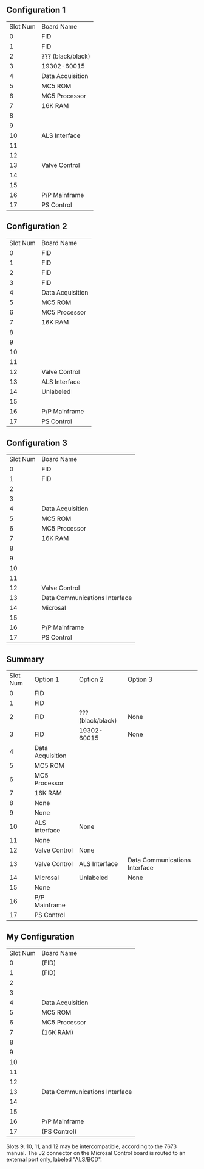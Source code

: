 ** Configuration 1
| Slot Num | Board Name        |
|        0 | FID               |
|        1 | FID               |
|        2 | ??? (black/black) |
|        3 | 19302-60015       |
|        4 | Data Acquisition  |
|        5 | MC5 ROM           |
|        6 | MC5 Processor     |
|        7 | 16K RAM           |
|        8 |                   |
|        9 |                   |
|       10 | ALS Interface     |
|       11 |                   |
|       12 |                   |
|       13 | Valve Control     |
|       14 |                   |
|       15 |                   |
|       16 | P/P Mainframe     |
|       17 | PS Control        |
** Configuration 2
| Slot Num | Board Name       |
|        0 | FID              |
|        1 | FID              |
|        2 | FID              |
|        3 | FID              |
|        4 | Data Acquisition |
|        5 | MC5 ROM          |
|        6 | MC5 Processor    |
|        7 | 16K RAM          |
|        8 |                  |
|        9 |                  |
|       10 |                  |
|       11 |                  |
|       12 | Valve Control    |
|       13 | ALS Interface    |
|       14 | Unlabeled        |
|       15 |                  |
|       16 | P/P Mainframe    |
|       17 | PS Control       |
** Configuration 3
| Slot Num | Board Name                    |
|        0 | FID                           |
|        1 | FID                           |
|        2 |                               |
|        3 |                               |
|        4 | Data Acquisition              |
|        5 | MC5 ROM                       |
|        6 | MC5 Processor                 |
|        7 | 16K RAM                       |
|        8 |                               |
|        9 |                               |
|       10 |                               |
|       11 |                               |
|       12 | Valve Control                 |
|       13 | Data Communications Interface |
|       14 | Microsal                      |
|       15 |                               |
|       16 | P/P Mainframe                 |
|       17 | PS Control                    |
** Summary
| Slot Num | Option 1         | Option 2          | Option 3                      |
|        0 | FID              |                   |                               |
|        1 | FID              |                   |                               |
|        2 | FID              | ??? (black/black) | None                          |
|        3 | FID              | 19302-60015       | None                          |
|        4 | Data Acquisition |                   |                               |
|        5 | MC5 ROM          |                   |                               |
|        6 | MC5 Processor    |                   |                               |
|        7 | 16K RAM          |                   |                               |
|        8 | None             |                   |                               |
|        9 | None             |                   |                               |
|       10 | ALS Interface    | None              |                               |
|       11 | None             |                   |                               |
|       12 | Valve Control    | None              |                               |
|       13 | Valve Control    | ALS Interface     | Data Communications Interface |
|       14 | Microsal         | Unlabeled         | None                          |
|       15 | None             |                   |                               |
|       16 | P/P Mainframe    |                   |                               |
|       17 | PS Control       |                   |                               |
** My Configuration
| Slot Num | Board Name                    |
|        0 | (FID)                         |
|        1 | (FID)                         |
|        2 |                               |
|        3 |                               |
|        4 | Data Acquisition              |
|        5 | MC5 ROM                       |
|        6 | MC5 Processor                 |
|        7 | (16K RAM)                     |
|        8 |                               |
|        9 |                               |
|       10 |                               |
|       11 |                               |
|       12 |                               |
|       13 | Data Communications Interface |
|       14 |                               |
|       15 |                               |
|       16 | P/P Mainframe                 |
|       17 | (PS Control)                  |

Slots 9, 10, 11, and 12 may be intercompatible, according to the 7673 manual.
The J2 connector on the Microsal Control board is routed to an external port only, labeled "ALS/BCD".

